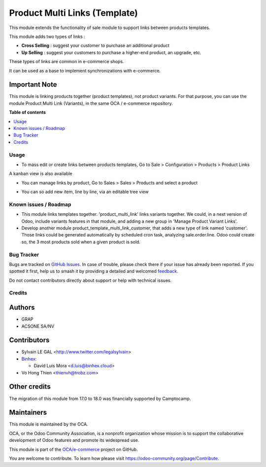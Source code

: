 ==============================
Product Multi Links (Template)
==============================

.. 
   !!!!!!!!!!!!!!!!!!!!!!!!!!!!!!!!!!!!!!!!!!!!!!!!!!!!
   !! This file is generated by oca-gen-addon-readme !!
   !! changes will be overwritten.                   !!
   !!!!!!!!!!!!!!!!!!!!!!!!!!!!!!!!!!!!!!!!!!!!!!!!!!!!
   !! source digest: sha256:b05e5572aa79f0b47e4629618a98feb2168502cd0a8147fcf651ea4f9894996f
   !!!!!!!!!!!!!!!!!!!!!!!!!!!!!!!!!!!!!!!!!!!!!!!!!!!!

.. |badge1| image:: https://img.shields.io/badge/maturity-Beta-yellow.png
    :target: https://odoo-community.org/page/development-status
    :alt: Beta
.. |badge2| image:: https://img.shields.io/badge/licence-AGPL--3-blue.png
    :target: http://www.gnu.org/licenses/agpl-3.0-standalone.html
    :alt: License: AGPL-3
.. |badge3| image:: https://img.shields.io/badge/github-OCA%2Fe--commerce-lightgray.png?logo=github
    :target: https://github.com/OCA/e-commerce/tree/18.0/product_template_multi_link
    :alt: OCA/e-commerce
.. |badge4| image:: https://img.shields.io/badge/weblate-Translate%20me-F47D42.png
    :target: https://translation.odoo-community.org/projects/e-commerce-18-0/e-commerce-18-0-product_template_multi_link
    :alt: Translate me on Weblate
.. |badge5| image:: https://img.shields.io/badge/runboat-Try%20me-875A7B.png
    :target: https://runboat.odoo-community.org/builds?repo=OCA/e-commerce&target_branch=18.0
    :alt: Try me on Runboat

|badge1| |badge2| |badge3| |badge4| |badge5|

This module extends the functionality of sale module to support links
between products templates.

This module adds two types of links :

- **Cross Selling** : suggest your customer to purchase an additional
  product
- **Up Selling** : suggest your customers to purchase a higher-end
  product, an upgrade, etc.

These types of links are common in e-commerce shops.

It can be used as a base to implement synchronizations with e-commerce.

Important Note
--------------

This module is linking products together (product templates), not
product variants. For that purpose, you can use the module Product Multi
Link (Variants), in the same OCA / e-commerce repository.

**Table of contents**

.. contents::
   :local:

Usage
=====

- To mass edit or create links between products templates, Go to Sale >
  Configuration > Products > Product Links

|image1|

A kanban view is also available

|image2|

- You can manage links by product, Go to Sales > Sales > Products and
  select a product

|image3|

- You can so add new item, line by line, via an editable tree view

|image4|

|Try me on Runbot|

.. |image1| image:: https://raw.githubusercontent.com/product_template_multi_link/static/description/product_template_link_tree.png
.. |image2| image:: https://raw.githubusercontent.com/product_template_multi_link/static/description/product_template_link_kanban.png
.. |image3| image:: https://raw.githubusercontent.com/product_template_multi_link/static/description/product_template_form.png
.. |image4| image:: https://raw.githubusercontent.com/product_template_multi_link/static/description/product_template_link_tree_edit.png
.. |Try me on Runbot| image:: https://odoo-community.org/website/image/ir.attachment/5784_f2813bd/datas
   :target: https://runbot.odoo-community.org/runbot/113/14.0

Known issues / Roadmap
======================

- This module links templates together. 'product_multi_link' links
  variants together. We could, in a next version of Odoo, include
  variants features in that module, and adding a new group in 'Manage
  Product Variant Links'.
- Develop another module product_template_multi_link_customer, that adds
  a new type of link named 'customer'. Those links could be generated
  automatically by scheduled cron task, analyzing sale.order.line. Odoo
  could create so, the 3 most products sold when a given product is
  sold.

Bug Tracker
===========

Bugs are tracked on `GitHub Issues <https://github.com/OCA/e-commerce/issues>`_.
In case of trouble, please check there if your issue has already been reported.
If you spotted it first, help us to smash it by providing a detailed and welcomed
`feedback <https://github.com/OCA/e-commerce/issues/new?body=module:%20product_template_multi_link%0Aversion:%2018.0%0A%0A**Steps%20to%20reproduce**%0A-%20...%0A%0A**Current%20behavior**%0A%0A**Expected%20behavior**>`_.

Do not contact contributors directly about support or help with technical issues.

Credits
=======

Authors
-------

* GRAP
* ACSONE SA/NV

Contributors
------------

- Sylvain LE GAL <http://www.twitter.com/legalsylvain>
- `Binhex <https://binhex.cloud//com>`__:

  - David Luis Mora <d.luis@binhex.cloud>

- Vo Hong Thien <thienvh@trobz.com>

Other credits
-------------

The migration of this module from 17.0 to 18.0 was financially supported
by Camptocamp.

Maintainers
-----------

This module is maintained by the OCA.

.. image:: https://odoo-community.org/logo.png
   :alt: Odoo Community Association
   :target: https://odoo-community.org

OCA, or the Odoo Community Association, is a nonprofit organization whose
mission is to support the collaborative development of Odoo features and
promote its widespread use.

This module is part of the `OCA/e-commerce <https://github.com/OCA/e-commerce/tree/18.0/product_template_multi_link>`_ project on GitHub.

You are welcome to contribute. To learn how please visit https://odoo-community.org/page/Contribute.
